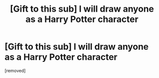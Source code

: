 #+TITLE: [Gift to this sub] I will draw anyone as a Harry Potter character

* [Gift to this sub] I will draw anyone as a Harry Potter character
:PROPERTIES:
:Author: Academic_BreakfastJ
:Score: 1
:DateUnix: 1599353092.0
:DateShort: 2020-Sep-06
:FlairText: Discussion
:END:
[removed]

